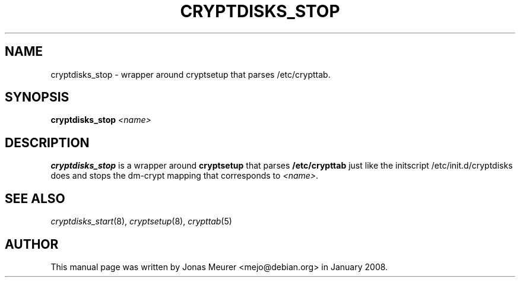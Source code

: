 '\" t
.\"     Title: cryptdisks_stop
.\"    Author: [see the "AUTHOR" section]
.\" Generator: DocBook XSL Stylesheets vsnapshot <http://docbook.sf.net/>
.\"      Date: 2022-07-29
.\"    Manual: cryptsetup manual
.\"    Source: cryptsetup 2:2.5.0-1
.\"  Language: English
.\"
.TH "CRYPTDISKS_STOP" "8" "2022\-07\-29" "cryptsetup 2:2\&.5\&.0\-1" "cryptsetup manual"
.\" -----------------------------------------------------------------
.\" * Define some portability stuff
.\" -----------------------------------------------------------------
.\" ~~~~~~~~~~~~~~~~~~~~~~~~~~~~~~~~~~~~~~~~~~~~~~~~~~~~~~~~~~~~~~~~~
.\" http://bugs.debian.org/507673
.\" http://lists.gnu.org/archive/html/groff/2009-02/msg00013.html
.\" ~~~~~~~~~~~~~~~~~~~~~~~~~~~~~~~~~~~~~~~~~~~~~~~~~~~~~~~~~~~~~~~~~
.ie \n(.g .ds Aq \(aq
.el       .ds Aq '
.\" -----------------------------------------------------------------
.\" * set default formatting
.\" -----------------------------------------------------------------
.\" disable hyphenation
.nh
.\" disable justification (adjust text to left margin only)
.ad l
.\" -----------------------------------------------------------------
.\" * MAIN CONTENT STARTS HERE *
.\" -----------------------------------------------------------------
.SH "NAME"
cryptdisks_stop \- wrapper around cryptsetup that parses /etc/crypttab\&.
.SH "SYNOPSIS"
.sp
\fBcryptdisks_stop\fR \fI<name>\fR
.SH "DESCRIPTION"
.sp
\fBcryptdisks_stop\fR is a wrapper around \fBcryptsetup\fR that parses \fB/etc/crypttab\fR just like the initscript /etc/init\&.d/cryptdisks does and stops the dm\-crypt mapping that corresponds to \fI<name>\fR\&.
.SH "SEE ALSO"
.sp
\fIcryptdisks_start\fR(8), \fIcryptsetup\fR(8), \fIcrypttab\fR(5)
.SH "AUTHOR"
.sp
This manual page was written by Jonas Meurer <mejo@debian\&.org> in January 2008\&.

